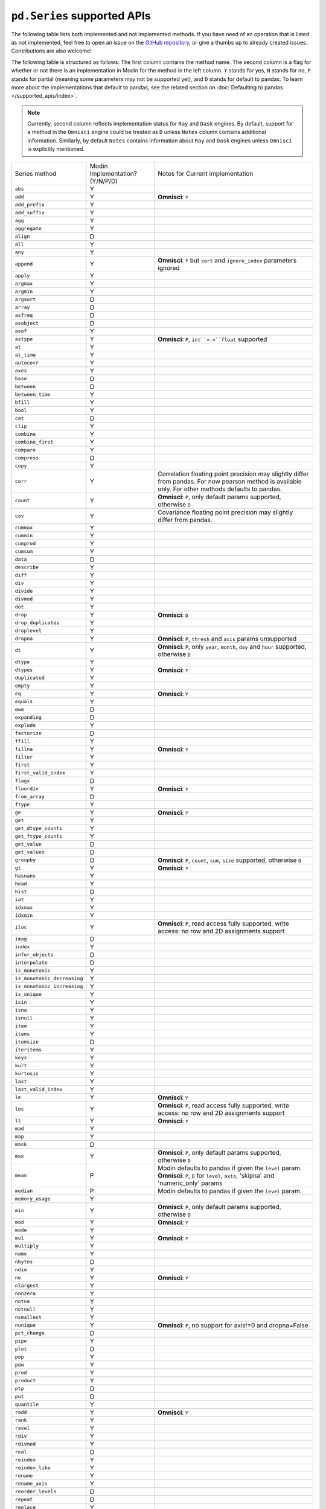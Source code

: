 ``pd.Series`` supported APIs
============================

The following table lists both implemented and not implemented methods. If you have need
of an operation that is listed as not implemented, feel free to open an issue on the
`GitHub repository`_, or give a thumbs up to already created issues. Contributions are
also welcome!

The following table is structured as follows: The first column contains the method name.
The second column is a flag for whether or not there is an implementation in Modin for
the method in the left column. ``Y`` stands for yes, ``N`` stands for no, ``P`` stands
for partial (meaning some parameters may not be supported yet), and ``D`` stands for
default to pandas. To learn more about the implementations that default to pandas, see
the related section on :doc:`Defaulting to pandas </supported_apis/index>`.

.. note::
    Currently, second column reflects implementation status for ``Ray`` and ``Dask`` engines. By default, support for a method
    in the ``Omnisci`` engine could be treated as ``D`` unless ``Notes`` column contains additional information. Similarly,
    by default ``Notes`` contains information about ``Ray`` and ``Dask`` engines unless ``Omnisci`` is explicitly mentioned.

+-----------------------------+---------------------------------+----------------------------------------------------+
| Series method               | Modin Implementation? (Y/N/P/D) | Notes for Current implementation                   |
+-----------------------------+---------------------------------+----------------------------------------------------+
| ``abs``                     | Y                               |                                                    |
+-----------------------------+---------------------------------+----------------------------------------------------+
| ``add``                     | Y                               | **Omnisci**: ``Y``                                 |
+-----------------------------+---------------------------------+----------------------------------------------------+
| ``add_prefix``              | Y                               |                                                    |
+-----------------------------+---------------------------------+----------------------------------------------------+
| ``add_suffix``              | Y                               |                                                    |
+-----------------------------+---------------------------------+----------------------------------------------------+
| ``agg``                     | Y                               |                                                    |
+-----------------------------+---------------------------------+----------------------------------------------------+
| ``aggregate``               | Y                               |                                                    |
+-----------------------------+---------------------------------+----------------------------------------------------+
| ``align``                   | D                               |                                                    |
+-----------------------------+---------------------------------+----------------------------------------------------+
| ``all``                     | Y                               |                                                    |
+-----------------------------+---------------------------------+----------------------------------------------------+
| ``any``                     | Y                               |                                                    |
+-----------------------------+---------------------------------+----------------------------------------------------+
| ``append``                  | Y                               | **Omnisci**: ``Y`` but ``sort`` and                |
|                             |                                 | ``ignore_index`` parameters ignored                |
+-----------------------------+---------------------------------+----------------------------------------------------+
| ``apply``                   | Y                               |                                                    |
+-----------------------------+---------------------------------+----------------------------------------------------+
| ``argmax``                  | Y                               |                                                    |
+-----------------------------+---------------------------------+----------------------------------------------------+
| ``argmin``                  | Y                               |                                                    |
+-----------------------------+---------------------------------+----------------------------------------------------+
| ``argsort``                 | D                               |                                                    |
+-----------------------------+---------------------------------+----------------------------------------------------+
| ``array``                   | D                               |                                                    |
+-----------------------------+---------------------------------+----------------------------------------------------+
| ``asfreq``                  | D                               |                                                    |
+-----------------------------+---------------------------------+----------------------------------------------------+
| ``asobject``                | D                               |                                                    |
+-----------------------------+---------------------------------+----------------------------------------------------+
| ``asof``                    | Y                               |                                                    |
+-----------------------------+---------------------------------+----------------------------------------------------+
| ``astype``                  | Y                               | **Omnisci**: ``P``, ``int``<->``float`` supported  |
+-----------------------------+---------------------------------+----------------------------------------------------+
| ``at``                      | Y                               |                                                    |
+-----------------------------+---------------------------------+----------------------------------------------------+
| ``at_time``                 | Y                               |                                                    |
+-----------------------------+---------------------------------+----------------------------------------------------+
| ``autocorr``                | Y                               |                                                    |
+-----------------------------+---------------------------------+----------------------------------------------------+
| ``axes``                    | Y                               |                                                    |
+-----------------------------+---------------------------------+----------------------------------------------------+
| ``base``                    | D                               |                                                    |
+-----------------------------+---------------------------------+----------------------------------------------------+
| ``between``                 | D                               |                                                    |
+-----------------------------+---------------------------------+----------------------------------------------------+
| ``between_time``            | Y                               |                                                    |
+-----------------------------+---------------------------------+----------------------------------------------------+
| ``bfill``                   | Y                               |                                                    |
+-----------------------------+---------------------------------+----------------------------------------------------+
| ``bool``                    | Y                               |                                                    |
+-----------------------------+---------------------------------+----------------------------------------------------+
| ``cat``                     | D                               |                                                    |
+-----------------------------+---------------------------------+----------------------------------------------------+
| ``clip``                    | Y                               |                                                    |
+-----------------------------+---------------------------------+----------------------------------------------------+
| ``combine``                 | Y                               |                                                    |
+-----------------------------+---------------------------------+----------------------------------------------------+
| ``combine_first``           | Y                               |                                                    |
+-----------------------------+---------------------------------+----------------------------------------------------+
| ``compare``                 | Y                               |                                                    |
+-----------------------------+---------------------------------+----------------------------------------------------+
| ``compress``                | D                               |                                                    |
+-----------------------------+---------------------------------+----------------------------------------------------+
| ``copy``                    | Y                               |                                                    |
+-----------------------------+---------------------------------+----------------------------------------------------+
| ``corr``                    | Y                               | Correlation floating point precision may slightly  |
|                             |                                 | differ from pandas. For now pearson method is      |
|                             |                                 | available only. For other methods defaults to      |
|                             |                                 | pandas.                                            |
+-----------------------------+---------------------------------+----------------------------------------------------+
| ``count``                   | Y                               | **Omnisci**: ``P``, only default params supported, |
|                             |                                 | otherwise ``D``                                    |
+-----------------------------+---------------------------------+----------------------------------------------------+
| ``cov``                     | Y                               | Covariance floating point precision may slightly   |
|                             |                                 | differ from pandas.                                |
+-----------------------------+---------------------------------+----------------------------------------------------+
| ``cummax``                  | Y                               |                                                    |
+-----------------------------+---------------------------------+----------------------------------------------------+
| ``cummin``                  | Y                               |                                                    |
+-----------------------------+---------------------------------+----------------------------------------------------+
| ``cumprod``                 | Y                               |                                                    |
+-----------------------------+---------------------------------+----------------------------------------------------+
| ``cumsum``                  | Y                               |                                                    |
+-----------------------------+---------------------------------+----------------------------------------------------+
| ``data``                    | D                               |                                                    |
+-----------------------------+---------------------------------+----------------------------------------------------+
| ``describe``                | Y                               |                                                    |
+-----------------------------+---------------------------------+----------------------------------------------------+
| ``diff``                    | Y                               |                                                    |
+-----------------------------+---------------------------------+----------------------------------------------------+
| ``div``                     | Y                               |                                                    |
+-----------------------------+---------------------------------+----------------------------------------------------+
| ``divide``                  | Y                               |                                                    |
+-----------------------------+---------------------------------+----------------------------------------------------+
| ``divmod``                  | Y                               |                                                    |
+-----------------------------+---------------------------------+----------------------------------------------------+
| ``dot``                     | Y                               |                                                    |
+-----------------------------+---------------------------------+----------------------------------------------------+
| ``drop``                    | Y                               | **Omnisci**: ``D``                                 |
+-----------------------------+---------------------------------+----------------------------------------------------+
| ``drop_duplicates``         | Y                               |                                                    |
+-----------------------------+---------------------------------+----------------------------------------------------+
| ``droplevel``               | Y                               |                                                    |
+-----------------------------+---------------------------------+----------------------------------------------------+
| ``dropna``                  | Y                               | **Omnisci**: ``P``, ``thresh`` and ``axis`` params |
|                             |                                 | unsupported                                        |
+-----------------------------+---------------------------------+----------------------------------------------------+
| ``dt``                      | Y                               | **Omnisci**: ``P``, only ``year``, ``month``,      |
|                             |                                 | ``day`` and ``hour`` supported, otherwise ``D``    |
+-----------------------------+---------------------------------+----------------------------------------------------+
| ``dtype``                   | Y                               |                                                    |
+-----------------------------+---------------------------------+----------------------------------------------------+
| ``dtypes``                  | Y                               | **Omnisci**: ``Y``                                 |
+-----------------------------+---------------------------------+----------------------------------------------------+
| ``duplicated``              | Y                               |                                                    |
+-----------------------------+---------------------------------+----------------------------------------------------+
| ``empty``                   | Y                               |                                                    |
+-----------------------------+---------------------------------+----------------------------------------------------+
| ``eq``                      | Y                               | **Omnisci**: ``Y``                                 |
+-----------------------------+---------------------------------+----------------------------------------------------+
| ``equals``                  | Y                               |                                                    |
+-----------------------------+---------------------------------+----------------------------------------------------+
| ``ewm``                     | D                               |                                                    |
+-----------------------------+---------------------------------+----------------------------------------------------+
| ``expanding``               | D                               |                                                    |
+-----------------------------+---------------------------------+----------------------------------------------------+
| ``explode``                 | Y                               |                                                    |
+-----------------------------+---------------------------------+----------------------------------------------------+
| ``factorize``               | D                               |                                                    |
+-----------------------------+---------------------------------+----------------------------------------------------+
| ``ffill``                   | Y                               |                                                    |
+-----------------------------+---------------------------------+----------------------------------------------------+
| ``fillna``                  | Y                               | **Omnisci**: ``Y``                                 |
+-----------------------------+---------------------------------+----------------------------------------------------+
| ``filter``                  | Y                               |                                                    |
+-----------------------------+---------------------------------+----------------------------------------------------+
| ``first``                   | Y                               |                                                    |
+-----------------------------+---------------------------------+----------------------------------------------------+
| ``first_valid_index``       | Y                               |                                                    |
+-----------------------------+---------------------------------+----------------------------------------------------+
| ``flags``                   | D                               |                                                    |
+-----------------------------+---------------------------------+----------------------------------------------------+
| ``floordiv``                | Y                               | **Omnisci**: ``Y``                                 |
+-----------------------------+---------------------------------+----------------------------------------------------+
| ``from_array``              | D                               |                                                    |
+-----------------------------+---------------------------------+----------------------------------------------------+
| ``ftype``                   | Y                               |                                                    |
+-----------------------------+---------------------------------+----------------------------------------------------+
| ``ge``                      | Y                               | **Omnisci**: ``Y``                                 |
+-----------------------------+---------------------------------+----------------------------------------------------+
| ``get``                     | Y                               |                                                    |
+-----------------------------+---------------------------------+----------------------------------------------------+
| ``get_dtype_counts``        | Y                               |                                                    |
+-----------------------------+---------------------------------+----------------------------------------------------+
| ``get_ftype_counts``        | Y                               |                                                    |
+-----------------------------+---------------------------------+----------------------------------------------------+
| ``get_value``               | D                               |                                                    |
+-----------------------------+---------------------------------+----------------------------------------------------+
| ``get_values``              | D                               |                                                    |
+-----------------------------+---------------------------------+----------------------------------------------------+
| ``groupby``                 | D                               | **Omnisci**: ``P``, ``count``, ``sum``, ``size``   |
|                             |                                 | supported, otherwise ``D``                         |
+-----------------------------+---------------------------------+----------------------------------------------------+
| ``gt``                      | Y                               | **Omnisci**: ``Y``                                 |
+-----------------------------+---------------------------------+----------------------------------------------------+
| ``hasnans``                 | Y                               |                                                    |
+-----------------------------+---------------------------------+----------------------------------------------------+
| ``head``                    | Y                               |                                                    |
+-----------------------------+---------------------------------+----------------------------------------------------+
| ``hist``                    | D                               |                                                    |
+-----------------------------+---------------------------------+----------------------------------------------------+
| ``iat``                     | Y                               |                                                    |
+-----------------------------+---------------------------------+----------------------------------------------------+
| ``idxmax``                  | Y                               |                                                    |
+-----------------------------+---------------------------------+----------------------------------------------------+
| ``idxmin``                  | Y                               |                                                    |
+-----------------------------+---------------------------------+----------------------------------------------------+
| ``iloc``                    | Y                               | **Omnisci**: ``P``, read access fully supported,   |
|                             |                                 | write access: no row and 2D assignments support    |
+-----------------------------+---------------------------------+----------------------------------------------------+
| ``imag``                    | D                               |                                                    |
+-----------------------------+---------------------------------+----------------------------------------------------+
| ``index``                   | Y                               |                                                    |
+-----------------------------+---------------------------------+----------------------------------------------------+
| ``infer_objects``           | D                               |                                                    |
+-----------------------------+---------------------------------+----------------------------------------------------+
| ``interpolate``             | D                               |                                                    |
+-----------------------------+---------------------------------+----------------------------------------------------+
| ``is_monotonic``            | Y                               |                                                    |
+-----------------------------+---------------------------------+----------------------------------------------------+
| ``is_monotonic_decreasing`` | Y                               |                                                    |
+-----------------------------+---------------------------------+----------------------------------------------------+
| ``is_monotonic_increasing`` | Y                               |                                                    |
+-----------------------------+---------------------------------+----------------------------------------------------+
| ``is_unique``               | Y                               |                                                    |
+-----------------------------+---------------------------------+----------------------------------------------------+
| ``isin``                    | Y                               |                                                    |
+-----------------------------+---------------------------------+----------------------------------------------------+
| ``isna``                    | Y                               |                                                    |
+-----------------------------+---------------------------------+----------------------------------------------------+
| ``isnull``                  | Y                               |                                                    |
+-----------------------------+---------------------------------+----------------------------------------------------+
| ``item``                    | Y                               |                                                    |
+-----------------------------+---------------------------------+----------------------------------------------------+
| ``items``                   | Y                               |                                                    |
+-----------------------------+---------------------------------+----------------------------------------------------+
| ``itemsize``                | D                               |                                                    |
+-----------------------------+---------------------------------+----------------------------------------------------+
| ``iteritems``               | Y                               |                                                    |
+-----------------------------+---------------------------------+----------------------------------------------------+
| ``keys``                    | Y                               |                                                    |
+-----------------------------+---------------------------------+----------------------------------------------------+
| ``kurt``                    | Y                               |                                                    |
+-----------------------------+---------------------------------+----------------------------------------------------+
| ``kurtosis``                | Y                               |                                                    |
+-----------------------------+---------------------------------+----------------------------------------------------+
| ``last``                    | Y                               |                                                    |
+-----------------------------+---------------------------------+----------------------------------------------------+
| ``last_valid_index``        | Y                               |                                                    |
+-----------------------------+---------------------------------+----------------------------------------------------+
| ``le``                      | Y                               | **Omnisci**: ``Y``                                 |
+-----------------------------+---------------------------------+----------------------------------------------------+
| ``loc``                     | Y                               | **Omnisci**: ``P``, read access fully supported,   |
|                             |                                 | write access: no row and 2D assignments support    |
+-----------------------------+---------------------------------+----------------------------------------------------+
| ``lt``                      | Y                               | **Omnisci**: ``Y``                                 |
+-----------------------------+---------------------------------+----------------------------------------------------+
| ``mad``                     | Y                               |                                                    |
+-----------------------------+---------------------------------+----------------------------------------------------+
| ``map``                     | Y                               |                                                    |
+-----------------------------+---------------------------------+----------------------------------------------------+
| ``mask``                    | D                               |                                                    |
+-----------------------------+---------------------------------+----------------------------------------------------+
| ``max``                     | Y                               | **Omnisci**: ``P``, only default params supported, |
|                             |                                 | otherwise ``D``                                    |
+-----------------------------+---------------------------------+----------------------------------------------------+
| ``mean``                    | P                               | Modin defaults to pandas if given the ``level``    |
|                             |                                 | param.                                             |
|                             |                                 | **Omnisci**: ``P``, ``D`` for ``level``, ``axis``, |
|                             |                                 | 'skipna' and 'numeric_only' params                 |
+-----------------------------+---------------------------------+----------------------------------------------------+
| ``median``                  | P                               | Modin defaults to pandas if given the ``level``    |
|                             |                                 | param.                                             |
+-----------------------------+---------------------------------+----------------------------------------------------+
| ``memory_usage``            | Y                               |                                                    |
+-----------------------------+---------------------------------+----------------------------------------------------+
| ``min``                     | Y                               | **Omnisci**: ``P``, only default params supported, |
|                             |                                 | otherwise ``D``                                    |
+-----------------------------+---------------------------------+----------------------------------------------------+
| ``mod``                     | Y                               | **Omnisci**: ``Y``                                 |
+-----------------------------+---------------------------------+----------------------------------------------------+
| ``mode``                    | Y                               |                                                    |
+-----------------------------+---------------------------------+----------------------------------------------------+
| ``mul``                     | Y                               | **Omnisci**: ``Y``                                 |
+-----------------------------+---------------------------------+----------------------------------------------------+
| ``multiply``                | Y                               |                                                    |
+-----------------------------+---------------------------------+----------------------------------------------------+
| ``name``                    | Y                               |                                                    |
+-----------------------------+---------------------------------+----------------------------------------------------+
| ``nbytes``                  | D                               |                                                    |
+-----------------------------+---------------------------------+----------------------------------------------------+
| ``ndim``                    | Y                               |                                                    |
+-----------------------------+---------------------------------+----------------------------------------------------+
| ``ne``                      | Y                               | **Omnisci**: ``Y``                                 |
+-----------------------------+---------------------------------+----------------------------------------------------+
| ``nlargest``                | Y                               |                                                    |
+-----------------------------+---------------------------------+----------------------------------------------------+
| ``nonzero``                 | Y                               |                                                    |
+-----------------------------+---------------------------------+----------------------------------------------------+
| ``notna``                   | Y                               |                                                    |
+-----------------------------+---------------------------------+----------------------------------------------------+
| ``notnull``                 | Y                               |                                                    |
+-----------------------------+---------------------------------+----------------------------------------------------+
| ``nsmallest``               | Y                               |                                                    |
+-----------------------------+---------------------------------+----------------------------------------------------+
| ``nunique``                 | Y                               | **Omnisci**: ``P``, no support for axis!=0 and     |
|                             |                                 | dropna=False                                       |
+-----------------------------+---------------------------------+----------------------------------------------------+
| ``pct_change``              | D                               |                                                    |
+-----------------------------+---------------------------------+----------------------------------------------------+
| ``pipe``                    | Y                               |                                                    |
+-----------------------------+---------------------------------+----------------------------------------------------+
| ``plot``                    | D                               |                                                    |
+-----------------------------+---------------------------------+----------------------------------------------------+
| ``pop``                     | Y                               |                                                    |
+-----------------------------+---------------------------------+----------------------------------------------------+
| ``pow``                     | Y                               |                                                    |
+-----------------------------+---------------------------------+----------------------------------------------------+
| ``prod``                    | Y                               |                                                    |
+-----------------------------+---------------------------------+----------------------------------------------------+
| ``product``                 | Y                               |                                                    |
+-----------------------------+---------------------------------+----------------------------------------------------+
| ``ptp``                     | D                               |                                                    |
+-----------------------------+---------------------------------+----------------------------------------------------+
| ``put``                     | D                               |                                                    |
+-----------------------------+---------------------------------+----------------------------------------------------+
| ``quantile``                | Y                               |                                                    |
+-----------------------------+---------------------------------+----------------------------------------------------+
| ``radd``                    | Y                               | **Omnisci**: ``Y``                                 |
+-----------------------------+---------------------------------+----------------------------------------------------+
| ``rank``                    | Y                               |                                                    |
+-----------------------------+---------------------------------+----------------------------------------------------+
| ``ravel``                   | Y                               |                                                    |
+-----------------------------+---------------------------------+----------------------------------------------------+
| ``rdiv``                    | Y                               |                                                    |
+-----------------------------+---------------------------------+----------------------------------------------------+
| ``rdivmod``                 | Y                               |                                                    |
+-----------------------------+---------------------------------+----------------------------------------------------+
| ``real``                    | D                               |                                                    |
+-----------------------------+---------------------------------+----------------------------------------------------+
| ``reindex``                 | Y                               |                                                    |
+-----------------------------+---------------------------------+----------------------------------------------------+
| ``reindex_like``            | Y                               |                                                    |
+-----------------------------+---------------------------------+----------------------------------------------------+
| ``rename``                  | Y                               |                                                    |
+-----------------------------+---------------------------------+----------------------------------------------------+
| ``rename_axis``             | Y                               |                                                    |
+-----------------------------+---------------------------------+----------------------------------------------------+
| ``reorder_levels``          | D                               |                                                    |
+-----------------------------+---------------------------------+----------------------------------------------------+
| ``repeat``                  | D                               |                                                    |
+-----------------------------+---------------------------------+----------------------------------------------------+
| ``replace``                 | Y                               |                                                    |
+-----------------------------+---------------------------------+----------------------------------------------------+
| ``resample``                | Y                               |                                                    |
+-----------------------------+---------------------------------+----------------------------------------------------+
| ``reset_index``             | Y                               | **Omnisci**: ``P``, ``D`` for ``level`` parameter  |
+-----------------------------+---------------------------------+----------------------------------------------------+
| ``rfloordiv``               | Y                               |                                                    |
+-----------------------------+---------------------------------+----------------------------------------------------+
| ``rmod``                    | Y                               |                                                    |
+-----------------------------+---------------------------------+----------------------------------------------------+
| ``rmul``                    | Y                               |                                                    |
+-----------------------------+---------------------------------+----------------------------------------------------+
| ``rolling``                 | Y                               |                                                    |
+-----------------------------+---------------------------------+----------------------------------------------------+
| ``round``                   | Y                               |                                                    |
+-----------------------------+---------------------------------+----------------------------------------------------+
| ``rpow``                    | Y                               |                                                    |
+-----------------------------+---------------------------------+----------------------------------------------------+
| ``rsub``                    | Y                               |                                                    |
+-----------------------------+---------------------------------+----------------------------------------------------+
| ``rtruediv``                | Y                               |                                                    |
+-----------------------------+---------------------------------+----------------------------------------------------+
| ``sample``                  | Y                               |                                                    |
+-----------------------------+---------------------------------+----------------------------------------------------+
| ``searchsorted``            | Y                               |                                                    |
+-----------------------------+---------------------------------+----------------------------------------------------+
| ``sem``                     | P                               | Modin defaults to pandas if given the ``level``    |
|                             |                                 | param.                                             |
+-----------------------------+---------------------------------+----------------------------------------------------+
| ``set_axis``                | Y                               |                                                    |
+-----------------------------+---------------------------------+----------------------------------------------------+
| ``set_value``               | D                               |                                                    |
+-----------------------------+---------------------------------+----------------------------------------------------+
| ``shape``                   | Y                               | **Omnisci**: ``Y``                                 |
+-----------------------------+---------------------------------+----------------------------------------------------+
| ``shift``                   | Y                               |                                                    |
+-----------------------------+---------------------------------+----------------------------------------------------+
| ``size``                    | Y                               |                                                    |
+-----------------------------+---------------------------------+----------------------------------------------------+
| ``skew``                    | P                               | Modin defaults to pandas if given the ``level``    |
|                             |                                 | param.                                             |
+-----------------------------+---------------------------------+----------------------------------------------------+
| ``slice_shift``             | Y                               |                                                    |
+-----------------------------+---------------------------------+----------------------------------------------------+
| ``sort_index``              | Y                               |                                                    |
+-----------------------------+---------------------------------+----------------------------------------------------+
| ``sort_values``             | D                               | **Omnisci**: ``Y``                                 |
+-----------------------------+---------------------------------+----------------------------------------------------+
| ``sparse``                  | Y                               |                                                    |
+-----------------------------+---------------------------------+----------------------------------------------------+
| ``squeeze``                 | Y                               |                                                    |
+-----------------------------+---------------------------------+----------------------------------------------------+
| ``std``                     | P                               | Modin defaults to pandas if given the ``level``    |
|                             |                                 | param.                                             |
+-----------------------------+---------------------------------+----------------------------------------------------+
| ``str``                     | Y                               |                                                    |
+-----------------------------+---------------------------------+----------------------------------------------------+
| ``strides``                 | D                               |                                                    |
+-----------------------------+---------------------------------+----------------------------------------------------+
| ``sub``                     | Y                               | **Omnisci**: ``Y``                                 |
+-----------------------------+---------------------------------+----------------------------------------------------+
| ``subtract``                | Y                               |                                                    |
+-----------------------------+---------------------------------+----------------------------------------------------+
| ``sum``                     | Y                               | **Omnisci**: ``P``, only default params supported, |
|                             |                                 | otherwise ``D``                                    |
+-----------------------------+---------------------------------+----------------------------------------------------+
| ``swapaxes``                | Y                               |                                                    |
+-----------------------------+---------------------------------+----------------------------------------------------+
| ``swaplevel``               | Y                               |                                                    |
+-----------------------------+---------------------------------+----------------------------------------------------+
| ``tail``                    | Y                               |                                                    |
+-----------------------------+---------------------------------+----------------------------------------------------+
| ``take``                    | Y                               |                                                    |
+-----------------------------+---------------------------------+----------------------------------------------------+
| ``to_clipboard``            | D                               |                                                    |
+-----------------------------+---------------------------------+----------------------------------------------------+
| ``to_csv``                  | D                               |                                                    |
+-----------------------------+---------------------------------+----------------------------------------------------+
| ``to_dict``                 | D                               |                                                    |
+-----------------------------+---------------------------------+----------------------------------------------------+
| ``to_excel``                | D                               |                                                    |
+-----------------------------+---------------------------------+----------------------------------------------------+
| ``to_frame``                | Y                               |                                                    |
+-----------------------------+---------------------------------+----------------------------------------------------+
| ``to_hdf``                  | D                               |                                                    |
+-----------------------------+---------------------------------+----------------------------------------------------+
| ``to_json``                 | D                               |                                                    |
+-----------------------------+---------------------------------+----------------------------------------------------+
| ``to_latex``                | D                               |                                                    |
+-----------------------------+---------------------------------+----------------------------------------------------+
| ``to_list``                 | D                               |                                                    |
+-----------------------------+---------------------------------+----------------------------------------------------+
| ``to_numpy``                | D                               |                                                    |
+-----------------------------+---------------------------------+----------------------------------------------------+
| ``to_period``               | D                               |                                                    |
+-----------------------------+---------------------------------+----------------------------------------------------+
| ``to_pickle``               | D                               |                                                    |
+-----------------------------+---------------------------------+----------------------------------------------------+
| ``to_sql``                  | Y                               |                                                    |
+-----------------------------+---------------------------------+----------------------------------------------------+
| ``to_string``               | D                               |                                                    |
+-----------------------------+---------------------------------+----------------------------------------------------+
| ``to_timestamp``            | D                               |                                                    |
+-----------------------------+---------------------------------+----------------------------------------------------+
| ``to_xarray``               | D                               |                                                    |
+-----------------------------+---------------------------------+----------------------------------------------------+
| ``tolist``                  | D                               |                                                    |
+-----------------------------+---------------------------------+----------------------------------------------------+
| ``transform``               | Y                               |                                                    |
+-----------------------------+---------------------------------+----------------------------------------------------+
| ``transpose``               | Y                               |                                                    |
+-----------------------------+---------------------------------+----------------------------------------------------+
| ``truediv``                 | Y                               | **Omnisci**: ``Y``                                 |
+-----------------------------+---------------------------------+----------------------------------------------------+
| ``truncate``                | Y                               |                                                    |
+-----------------------------+---------------------------------+----------------------------------------------------+
| ``tshift``                  | Y                               |                                                    |
+-----------------------------+---------------------------------+----------------------------------------------------+
| ``tz_convert``              | Y                               |                                                    |
+-----------------------------+---------------------------------+----------------------------------------------------+
| ``tz_localize``             | Y                               |                                                    |
+-----------------------------+---------------------------------+----------------------------------------------------+
| ``unique``                  | Y                               |                                                    |
+-----------------------------+---------------------------------+----------------------------------------------------+
| ``unstack``                 | Y                               |                                                    |
+-----------------------------+---------------------------------+----------------------------------------------------+
| ``update``                  | Y                               |                                                    |
+-----------------------------+---------------------------------+----------------------------------------------------+
| ``valid``                   | D                               |                                                    |
+-----------------------------+---------------------------------+----------------------------------------------------+
| ``value_counts``            | Y                               | The indices order of resulting object may differ   |
|                             |                                 | from pandas.                                       |
|                             |                                 | **Omnisci**: ``Y`` except ``dropna`` param support |
+-----------------------------+---------------------------------+----------------------------------------------------+
| ``values``                  | Y                               |                                                    |
+-----------------------------+---------------------------------+----------------------------------------------------+
| ``var``                     | P                               | Modin defaults to pandas if given the ``level``    |
|                             |                                 | param.                                             |
+-----------------------------+---------------------------------+----------------------------------------------------+
| ``view``                    | D                               |                                                    |
+-----------------------------+---------------------------------+----------------------------------------------------+
| ``where``                   | Y                               |                                                    |
+-----------------------------+---------------------------------+----------------------------------------------------+

.. _`GitHub repository`: https://github.com/modin-project/modin/issues
